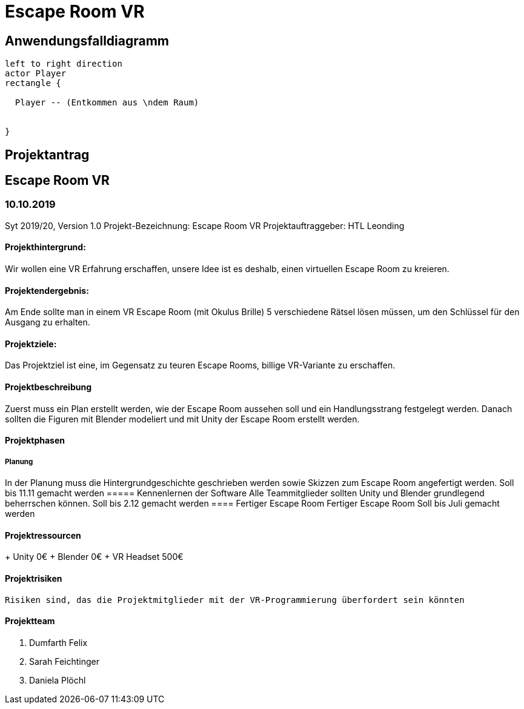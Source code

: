 = Escape Room VR
:icons: font
:iconfont-cdn: //maxcdn.bootstrapcdn.com/font-awesome/4.1.0/css/font-awesome.min.css

== Anwendungsfalldiagramm

[plantuml]
----
left to right direction
actor Player
rectangle {

  Player -- (Entkommen aus \ndem Raum)


}
----
== Projektantrag
== Escape Room VR
=== 10.10.2019
Syt 2019/20, Version 1.0
Projekt-Bezeichnung: Escape Room VR
Projektauftraggeber: HTL Leonding

==== Projekthintergrund:

Wir wollen eine VR Erfahrung erschaffen, unsere Idee ist es deshalb, einen virtuellen Escape Room zu kreieren.

==== Projektendergebnis:

Am Ende sollte man in einem VR Escape Room (mit Okulus Brille) 5 verschiedene Rätsel lösen müssen, um den Schlüssel für den Ausgang zu erhalten.

==== Projektziele:

Das Projektziel ist eine, im Gegensatz zu teuren Escape Rooms, billige VR-Variante zu erschaffen.

==== Projektbeschreibung
Zuerst muss ein Plan erstellt werden, wie der Escape Room aussehen soll und ein Handlungsstrang festgelegt werden. Danach sollten die Figuren mit Blender modeliert und mit Unity der Escape Room erstellt werden.

==== Projektphasen
===== Planung
In der Planung muss die Hintergrundgeschichte geschrieben werden sowie Skizzen zum Escape Room angefertigt werden.
Soll bis 11.11 gemacht werden
===== Kennenlernen der Software
Alle Teammitglieder sollten Unity und Blender grundlegend beherrschen können.
Soll bis 2.12 gemacht werden
==== Fertiger Escape Room
Fertiger Escape Room
Soll bis Juli  gemacht werden

==== Projektressourcen

+ Unity
 0€ 
 + Blender
 0€
 + VR Headset
 500€

==== Projektrisiken
 Risiken sind, das die Projektmitglieder mit der VR-Programmierung überfordert sein könnten

==== Projektteam
. Dumfarth Felix
. Sarah Feichtinger
. Daniela Plöchl

